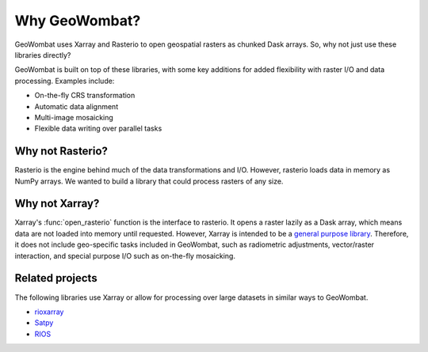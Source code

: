 .. _tutorial-why:

Why GeoWombat?
==============

GeoWombat uses Xarray and Rasterio to open geospatial rasters as chunked Dask arrays. So, why not just use these libraries directly?

GeoWombat is built on top of these libraries, with some key additions for added flexibility with raster I/O and data processing. Examples include:

- On-the-fly CRS transformation
- Automatic data alignment
- Multi-image mosaicking
- Flexible data writing over parallel tasks

Why not Rasterio?
-----------------

Rasterio is the engine behind much of the data transformations and I/O. However, rasterio loads data in memory as NumPy arrays. We wanted to build a library that could process rasters of any size.

Why not Xarray?
---------------

Xarray's :func:`open_rasterio` function is the interface to rasterio. It opens a raster lazily as a Dask array, which means data are not loaded into memory until requested. However, Xarray is intended to be a `general purpose library <http://xarray.pydata.org/en/stable/internals.html#extending-xarray>`_. Therefore, it does not include geo-specific tasks included in GeoWombat, such as radiometric adjustments, vector/raster interaction, and special purpose I/O such as on-the-fly mosaicking.

Related projects
----------------

The following libraries use Xarray or allow for processing over large datasets in similar ways to GeoWombat.

- `rioxarray <https://corteva.github.io/rioxarray/stable/>`_
- `Satpy <https://satpy.readthedocs.io/en/latest/>`_
- `RIOS <http://www.rioshome.org/en/latest/>`_

